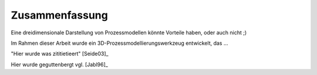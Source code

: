 ***************
Zusammenfassung
***************

Eine dreidimensionale Darstellung von Prozessmodellen könnte Vorteile haben, oder auch nicht ;)

Im Rahmen dieser Arbeit wurde ein 3D-Prozessmodellierungswerkzeug entwickelt, das ...


"Hier wurde was zititietieert" [Seide03]_

Hier wurde geguttenbergt vgl. [Jabl96]_
